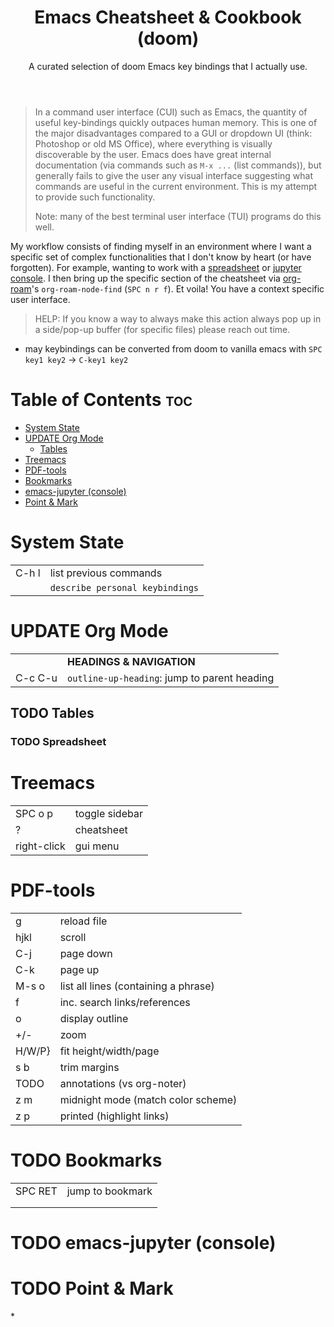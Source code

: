 :PROPERTIES:
:ID:       70c7a6cc-41a3-410e-9e55-19a81fd479e8
:END:

#+title:  Emacs Cheatsheet & Cookbook (doom)
#+subtitle: A curated selection of doom Emacs key bindings that I actually use.
#+options: toc:2
#+filetags: :cheatsheat:

#+begin_quote
In a command user interface (CUI) such as Emacs, the quantity of useful key-bindings quickly outpaces human memory. This is one of the major disadvantages compared to a GUI or dropdown UI (think: Photoshop or old MS Office), where everything is visually discoverable by the user. Emacs does have great internal documentation (via commands such as ~M-x ...~ (list commands)), but generally fails to give the user any visual interface suggesting what commands are useful in the current environment. This is my attempt to provide such functionality.

Note: many of the best terminal user interface (TUI) programs do this well.
#+end_quote

My workflow consists of finding myself in an environment where I want a specific set of complex functionalities that I don't know by heart (or have forgotten). For example, wanting to work with a [[id:721ba071-abaa-4fef-a17e-fe9b0ea093be][spreadsheet]] or [[id:13a5f9d3-1d44-4726-99dd-9a13d692b43c][jupyter console]]. I then bring up the specific section of the cheatsheet via [[https://github.com/org-roam/org-roam][org-roam]]'s  ~org-roam-node-find~ (~SPC n r f~). Et voila! You have a context specific user interface.

#+begin_quote
HELP: If you know a way to always make this action always pop up in a side/pop-up buffer (for specific files) please reach out time.
#+end_quote
# TODO org-roam ui graph
# TODO future improvements section

   * may keybindings can be converted from doom to vanilla emacs with ~SPC key1 key2~ \rightarrow ~C-key1 key2~


* Table of Contents :toc:
:PROPERTIES:
:UNNUMBERED:
:END:
- [[#system-state][System State]]
- [[#update-org-mode][UPDATE Org Mode]]
  - [[#tables][Tables]]
- [[#treemacs][Treemacs]]
- [[#pdf-tools][PDF-tools]]
- [[#bookmarks][Bookmarks]]
- [[#emacs-jupyter-console][emacs-jupyter (console)]]
- [[#point--mark][Point & Mark]]

* System State
:PROPERTIES:
:ID:       d5e875ff-f826-4719-812b-eefc501e86dc
:END:
| C-h l | list previous commands        |
|       | ~describe personal keybindings~ |

* UPDATE Org Mode
:PROPERTIES:
:ID:       cb237785-b6f2-4f53-863f-a2106f8dabe5
:END:
|         | *HEADINGS & NAVIGATION*                      |
| C-c C-u | ~outline-up-heading~: jump to parent heading |

** TODO Tables
:PROPERTIES:
:ID:       ed2b8962-66b7-487b-abd4-48901efb92a2
:END:
*** TODO Spreadsheet
:PROPERTIES:
:ID:       721ba071-abaa-4fef-a17e-fe9b0ea093be
:END:
* Treemacs
:PROPERTIES:
:ID:       8962a804-714a-40c9-bdaa-63685d8768e6
:END:
| SPC o p     | toggle sidebar |
| ?           | cheatsheet     |
| right-click | gui menu       |
* PDF-tools
:PROPERTIES:
:ID:       3ca90221-cc0c-428a-a3e8-815f40ca293b
:END:
| g      | reload file                          |
| hjkl   | scroll                               |
| C-j    | page down                            |
| C-k    | page up                              |
| M-s o  | list all lines (containing a phrase) |
| f      | inc. search links/references         |
| o      | display outline                      |
| +/-    | zoom                                 |
| H/W/P} | fit height/width/page                |
| s b    | trim margins                         |
| TODO   | annotations (vs org-noter)           |
|--------+--------------------------------------|
| z m    | midnight mode (match color scheme)   |
| z p    | printed (highlight links)            |
* TODO Bookmarks
| SPC RET | jump to bookmark |
|         |                  |
|         |                  |
* TODO emacs-jupyter (console)
:PROPERTIES:
:ID:       13a5f9d3-1d44-4726-99dd-9a13d692b43c
:END:
* TODO Point & Mark
*
